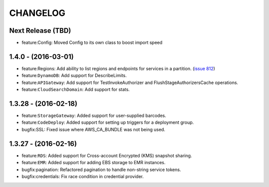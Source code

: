 =========
CHANGELOG
=========

Next Release (TBD)
------------------
* feature:Config: Moved Config to its own class to boost import speed

1.4.0 - (2016-03-01)
--------------------
* feature:Regions: Add ability to list regions and endpoints for services in
  a partition.
  (`issue 812 <https://github.com/boto/botocore/pull/812>`__)
* feature:``DynamoDB``: Add support for DescribeLimits.
* feature:``APIGateway``: Add support for TestInvokeAuthorizer and
  FlushStageAuthorizersCache operations.
* feature:``CloudSearchDomain``: Add support for stats.

1.3.28 - (2016-02-18)
---------------------
* feature:``StorageGateway``: Added support for user-supplied barcodes.
* feature:``CodeDeploy``: Added support for setting up triggers for a deployment
  group.
* bugfix:SSL: Fixed issue where AWS_CA_BUNDLE was not being used.

1.3.27 - (2016-02-16)
---------------------
* feature:``RDS``: Added support for Cross-account Encrypted (KMS) snapshot
  sharing.
* feature:``EMR``: Added support for adding EBS storage to EMR instances.
* bugfix:pagination: Refactored pagination to handle non-string service tokens.
* bugfix:credentials: Fix race condition in credential provider.
